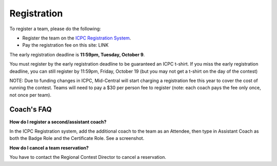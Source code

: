 Registration
============

To register a team, please do the following:

* Register the team on the `ICPC Registration System <https://icpc.baylor.edu/regionals/finder/Mid-Central-USA-2018>`_.
* Pay the registration fee on this site: LINK

The early registration deadline is **11:59pm, Tuesday, October 9**.

You must register by the early registration deadline to be guaranteed an ICPC t-shirt. If you miss the early registration deadline, you can still register by 11:59pm, Friday, October 19 (but you may not get a t-shirt on the day of the contest)

NOTE: Due to funding changes in ICPC, Mid-Central will start charging a registration fee this year to cover the cost of running the contest. Teams will need to pay a $30 per person fee to register (note: each coach pays the fee only once, not once per team).


Coach's FAQ
-----------

**How do I register a second/assistant coach?**

In the ICPC Registration system, add the additional coach to the team as an Attendee, then type in Assistant Coach as both the Badge Role and the Certificate Role. See a screenshot.

**How do I cancel a team reservation?**

You have to contact the Regional Contest Director to cancel a reservation.

